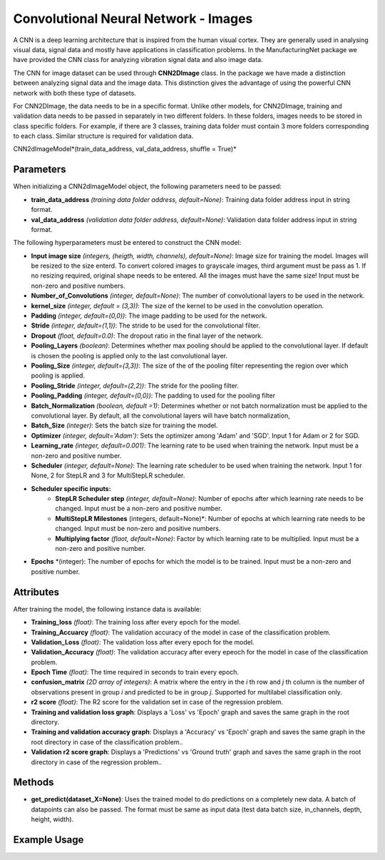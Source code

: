 *****************
Convolutional Neural Network - Images
*****************

A CNN is a deep learning architecture that is inspired from the human visual cortex. They are generally used in analysing visual data, signal data and mostly have applications in classification problems. In the ManufacturingNet package we have provided the CNN class for analyzing vibration signal data and also image data.

The CNN for image dataset can be used through **CNN2DImage** class. In the package we have made a distinction between analyzing signal data and the image data. This distinction gives the advantage of using the powerful CNN network with both these type of datasets.

For CNN2DImage, the data needs to be in a specific format. Unlike other models, for CNN2DImage, training and validation data needs to be passed in separately in two different folders. In these folders, images needs to be stored in class specific folders. For example, if there are 3 classes, training data folder must contain 3 more folders corresponding to each class. Similar structure is required for validation data.

CNN2dImageModel*(train_data_address, val_data_address, shuffle = True)*

Parameters
==========

When initializing a CNN2dImageModel object, the following parameters need to be passed:

- **train_data_address** *(training data folder address, default=None)*: Training data folder address input in string format. 
- **val_data_address** *(validation data folder address, default=None)*: Validation data folder address input in string format. 

The following hyperparameters must be entered to construct the CNN model:

- **Input image size** *(integers, (heigth, width, channels), default=None)*: Image size for training the model. Images will be resized to the size enterd. To convert colored images to grayscale images, third argument must be pass as 1. If no resizing required, original shape needs to be entered. All the images must have the same size! Input must be non-zero and positive numbers.
- **Number_of_Convolutions** *(integer, default=None)*: The number of convolutional layers to be used in the network.
- **kernel_size** *(integer, default = (3,3))*: The size of the kernel to be used in the convolution operation.
- **Padding** *(integer, default=(0,0))*: The image padding to be used for the network.
- **Stride** *(integer, default=(1,1))*: The stride to be used for the convolutional filter.
- **Dropout** *(float, default=0.0)*: The dropout ratio in the final layer of the network.
- **Pooling_Layers** *(boolean)*: Determines whether max pooling should be applied to the convolutional layer. If default is chosen the pooling is applied only to the last convolutional layer.
- **Pooling_Size** *(integer, default=(3,3))*: The size of the of the pooling filter representing the region over which pooling is applied.
- **Pooling_Stride** *(integer, default=(2,2))*: The stride for the pooling filter.
- **Pooling_Padding** *(integer, default=(0,0))*: The padding to used for the pooling filter
- **Batch_Normalization** *(boolean, default =1)*: Determines whether or not batch normalization must be applied to the convolutional layer. By default, all the convolutional layers will have batch normalization,
- **Batch_Size** *(integer)*: Sets the batch size for training the model.
- **Optimizer** *(integer, default='Adam')*: Sets the optimizer among 'Adam' and 'SGD'. Input 1 for Adam or 2 for SGD.
- **Learning_rate** *(integer, default=0.001)*: The learning rate to be used when training the network. Input must be a non-zero and positive number.
- **Scheduler** *(integer, default=None)*: The learning rate scheduler to be used when training the network. Input 1 for None, 2 for StepLR and 3 for MultiStepLR scheduler.
- **Scheduler specific inputs:**
    - **StepLR Scheduler step** *(integer, default=None)*: Number of epochs after which learning rate needs to be changed. Input must be a non-zero and positive number.
    - **MultiStepLR Milestones** (integers, default=None)*: Number of epochs at which learning rate needs to be changed. Input must be non-zero and positive numbers.
    - **Multiplying factor** *(flaot, default=None)*: Factor by which learning rate to be multiplied. Input must be a non-zero and positive number.
- **Epochs** *(integer): The number of epochs for which the model is to be trained. Input must be a non-zero and positive number.

Attributes
==========

After training the model, the following instance data is available:

- **Training_loss** *(float)*: The training loss after every epoch for the model.
- **Training_Accuarcy** *(float)*: The validation accuracy of the model in case of the classification problem.
- **Validation_Loss** *(float)*: The validation loss after every epoch for the model.
- **Validation_Accuracy** *(float)*: The validation accuracy after every epeoch for the model in case of the classification problem.
- **Epoch Time** *(float)*: The time required in seconds to train every epoch.
- **confusion_matrix** *(2D array of integers)*: A matrix where the entry in the *i* th row and *j* th column is the number of observations present in group *i* and predicted to be in group *j*. Supported for multilabel classification only.
- **r2 score** *(float)*: The R2 score for the validation set in case of the regression problem.
- **Training and validation loss graph**: Displays a 'Loss' vs 'Epoch' graph and saves the same graph in the root directory.
- **Training and validation accuracy graph**: Displays a 'Accuracy' vs 'Epoch' graph and saves the same graph in the root directory in case of the classification problem..
- **Validation r2 score graph**: Displays a 'Predictions' vs 'Ground truth' graph and saves the same graph in the root directory in case of the regression problem..

Methods
=======

- **get_predict(dataset_X=None)**: Uses the trained model to do predictions on a completely new data. A batch of datapoints can also be passed. The format must be same as input data (test data batch size, in_channels, depth, height, width).


Example Usage
=============

.. code-block:: python
    :linenos:

    from ManufacturingNet.models import CNN3D
    import numpy as np

    X = np.load('lithography_dataset.npy')
    labels = np.load("lithography_labels.npy")
    model = CNN3D(X, labels)
